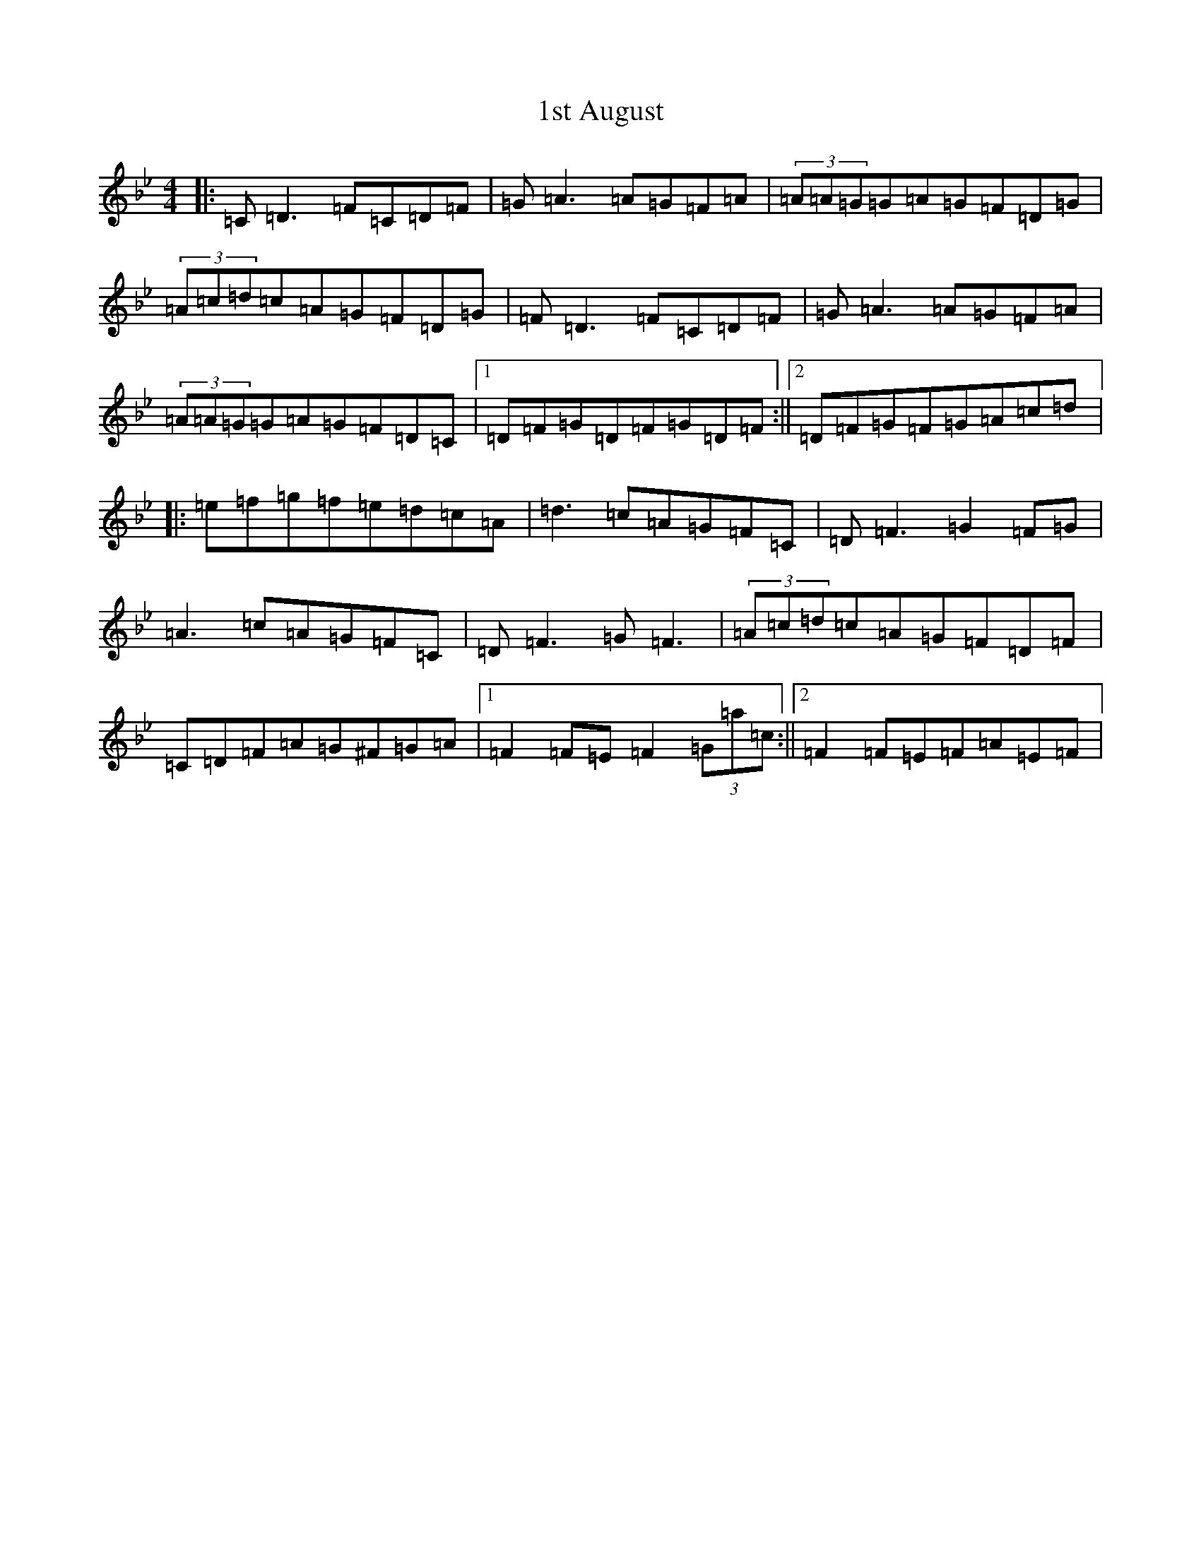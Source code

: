 X: 8
T: 1st August
S: https://thesession.org/tunes/935#setting14126
Z: E Dorian
R: reel
M:4/4
L:1/8
K: C Dorian
|:=C=D3=F=C=D=F|=G=A3=A=G=F=A|(3=A=A=G=G=A=G=F=D=G|(3=A=c=d=c=A=G=F=D=G|=F=D3=F=C=D=F|=G=A3=A=G=F=A|(3=A=A=G=G=A=G=F=D=C|1=D=F=G=D=F=G=D=F:||2=D=F=G=F=G=A=c=d|:=e=f=g=f=e=d=c=A|=d3=c=A=G=F=C|=D=F3=G2=F=G|=A3=c=A=G=F=C|=D=F3=G=F3|(3=A=c=d=c=A=G=F=D=F|=C=D=F=A=G^F=G=A|1=F2=F=E=F2(3=G=a=c:||2=F2=F=E=F=A=E=F|